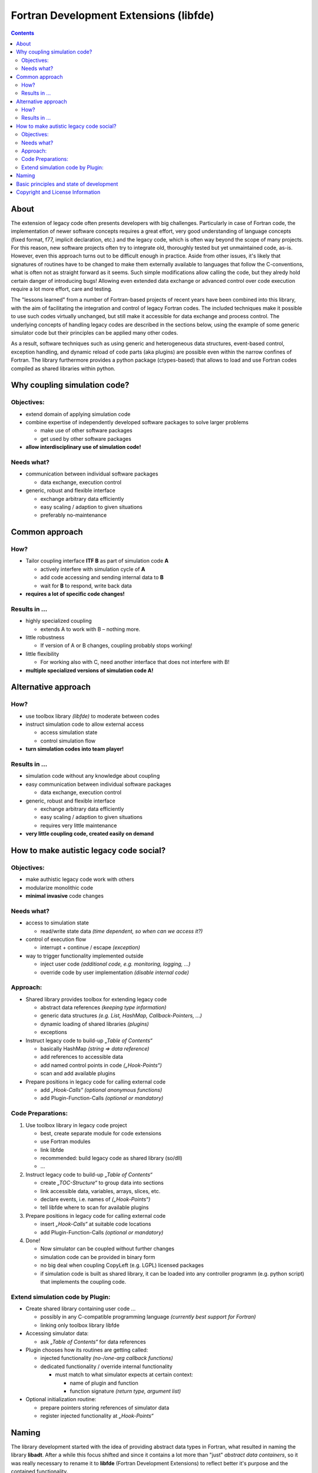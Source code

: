
Fortran Development Extensions (libfde)
=======================================

.. contents::

About
-----

The extension of legacy code often presents developers with big challenges.
Particularly in case of Fortran code, the implementation of newer software concepts requires a great effort, very good understanding
of language concepts (fixed format, f77, implicit declaration, etc.) and the legacy code, which is often way beyond the scope of many projects.
For this reason, new software projects often try to integrate old, thoroughly tested but yet unmaintained code, as-is.
However, even this approach turns out to be difficult enough in practice.
Aside from other issues, it's likely that signatures of routines have to be changed to make them externally available to languages that follow
the C-conventions, what is often not as straight forward as it seems.
Such simple modifications allow calling the code, but they alredy hold certain danger of introducing bugs!
Allowing even extended data exchange or advanced control over code execution require a lot more effort, care and testing.

The "lessons learned" from a number of Fortran-based projects of recent years have been combined into this library, with the aim of facilitating
the integration and control of legacy Fortran codes.
The included techniques make it possible to use such codes virtually unchanged, but still make it accessible for data exchange and process control.
The underlying concepts of handling legacy codes are described in the sections below, using the example of some generic simulator code but their principles can be applied many other codes.

As a result, software techniques such as using generic and heterogeneous data structures, event-based control, exception handling, and dynamic reload
of code parts (aka plugins) are possible even within the narrow confines of Fortran.
The library furthermore provides a python package (ctypes-based) that allows to load and use Fortran codes compiled as shared libraries within python.


Why coupling simulation code?
-----------------------------

Objectives:
***********
* extend domain of applying simulation code
* combine expertise of independently developed software packages to solve larger problems

  * make use of other software packages
  * get used by other software packages
  
* **allow interdisciplinary use of simulation code!**

.. image:: docs/coupling_A_B_ls.png
 
Needs what?
***********
* communication between individual software packages

  * data exchange, execution control
  
* generic, robust and flexible interface

  * exchange arbitrary data efficiently
  * easy scaling / adaption to given situations
  * preferably no-maintenance


Common approach
---------------
How?
****
* Tailor coupling interface **ITF B** as part of simulation code **A**

  * actively interfere with simulation cycle of **A**
  * add code accessing and sending internal data to **B**
  * wait for **B** to respond, write back data
  
* **requires a lot of specific code changes!**

.. image:: docs/coupling_A_B_common_ls.png

Results in ...
**************
* highly specialized coupling

  * extends A to work with B – nothing more.

* little robustness

  * If version of A or B changes, coupling probably stops working!

* little flexibility

  * For working also with C, need another interface that does not interfere with B!

* **multiple specialized versions of simulation code A!**


Alternative approach
--------------------
How?
****
* use toolbox library *(libfde)* to moderate between codes
* instruct simulation code to allow external access

  * access simulation state
  * control simulation flow
  
* **turn simulation codes into team player!**

.. image:: docs/coupling_A_B_libfde_ls.png

Results in ...
**************
* simulation code without any knowledge about coupling
* easy communication between individual software packages

  * data exchange, execution control
  
* generic, robust and flexible interface

  * exchange arbitrary data efficiently
  * easy scaling / adaption to given situations
  * requires very little maintenance
  
* **very little coupling code, created easily on demand**


How to make autistic legacy code social?
----------------------------------------

Objectives:
***********
* make authistic legacy code work with others
* modularize monolithic code
* **minimal invasive** code changes

Needs what?
***********
* access to simulation state

  * read/write state data *(time dependent, so when can we access it?)*

* control of execution flow

  * interrupt + continue / escape *(exception)*

* way to trigger functionality implemented outside

  * inject user code *(additional code, e.g. monitoring, logging, ...)*
  * override code by user implementation *(disable internal code)*

.. image:: docs/simulator.png

Approach:
*********
* Shared library provides toolbox for extending legacy code

  * abstract data references *(keeping type information)*
  * generic data structures *(e.g. List, HashMap, Callback-Pointers, ...)*
  * dynamic loading of shared libraries *(plugins)*
  * exceptions

* Instruct legacy code to build-up *„Table of Contents“*

  * basically HashMap *(string => data reference)*
  * add references to accessible data
  * add named control points in code *(„Hook-Points“)*
  * scan and add available plugins

* Prepare positions in legacy code for calling external code

  * add *„Hook-Calls“* *(optional anonymous functions)*
  * add Plugin-Function-Calls *(optional or mandatory)*


Code Preparations:
******************
1. Use toolbox library in legacy code project

   * best, create separate module for code extensions
   * use Fortran modules
   * link libfde
   * recommended: build legacy code as shared library (so/dll)
   * ...

2. Instruct legacy code to build-up *„Table of Contents“*

   * create *„TOC-Structure“* to group data into sections
   * link accessible data, variables, arrays, slices, etc.
   * declare events, i.e. names of *(„Hook-Points“)*
   * tell libfde where to scan for available plugins

3. Prepare positions in legacy code for calling external code

   * insert *„Hook-Calls“* at suitable code locations
   * add Plugin-Function-Calls *(optional or mandatory)*

4. Done!

   * Now simulator can be coupled without further changes
   * simulation code can be provided in binary form
   * no big deal when coupling CopyLeft (e.g. LGPL) licensed packages
   * if simulation code is built as shared library, it can be loaded into any
     controller programm (e.g. python script) that implements the coupling code.

.. image:: docs/simulator_toc.png


Extend simulation code by Plugin:
*********************************
* Create shared library containing user code ...

  * possibly in any C-compatible programming language
    *(currently best support for Fortran)*
    
  * linking only toolbox library libfde

* Accessing simulator data:

  * ask *„Table of Contents“* for data references

* Plugin chooses how its routines are getting called:

  * injected functionality *(no-/one-arg callback functions)*
  * dedicated functionality / override internal functionality
  
    * must match to what simulator expects at certain context:
    
      * name of plugin and function
      * function signature *(return type, argument list)*

* Optional initialization routine:

  * prepare pointers storing references of simulator data
  * register injected functionality at *„Hook-Points“*

.. image:: docs/simulator_toc_plugin.png


Naming
------

The library development started with the idea of providing abstract data types in Fortran, what resulted in naming the library **libadt**.
After a while this focus shifted and since it contains a lot more than "just" *abstract data containers*, so it was really necessary to rename it to **libfde** (Fortran Development Extensions) to reflect better it's purpose and the contained functionality.


Basic principles and state of development
-----------------------------------------

There are other, well-established approaches of making Fortran codes available in Python (e.g. F2PY http://www.f2py.com/).
However, aside from using Fortran codes in Python the mayor goals of libfde comprise a lot more:

- call, control and access data of Fortran code with only minimal invasive changes.
  So using the library and preparing the legacy code should be as simple and modest as possible.
- it should not put restrictions on the toolchain or require a certain Fortran compiler, although in practice **there is** the need of
  using at least a Fortran compiler that provides a reasonable C-preprocessor and f90/f2003-support!
  At least ifort (>= 14.0) and gfortran (>= 4.8) should work fine, without regard to buggy compiler versions
  (Basically the flood of bugs in Fortran compilers is the reason why libfde does not make use of newer Fortran concepts, e.g. classes).
- the exported interfaces are kept C-compatible - however, *not really* ISO Bind C, because this would put far too many restrictions
  on code that just passes strings or structured types to routines.


The library reached a quite stable state and it's used in productive code.
Nevertheless, **a lot** of things can be improved and some aspects need further development.
 
- mainly, the documentation of interfaces and examples!
  (still looking for a good tool for generating it from Fortran-code!!)
- the python interface is not complete
- some constructs should be revised to improve memory efficiency
- some data structures might be way better off being re-implemented in the C/C++ core (libfortres)
- ...


Copyright and License Information
---------------------------------

Copyright (c) 2023 Josef Scheuer.
All rights reserved.

See the file "LICENSE" for terms &
conditions for usage, and a DISCLAIMER OF ALL WARRANTIES.

This library distribution contains **no** GNU General Public License (GPL) code,
so it may be used in proprietary projects.

